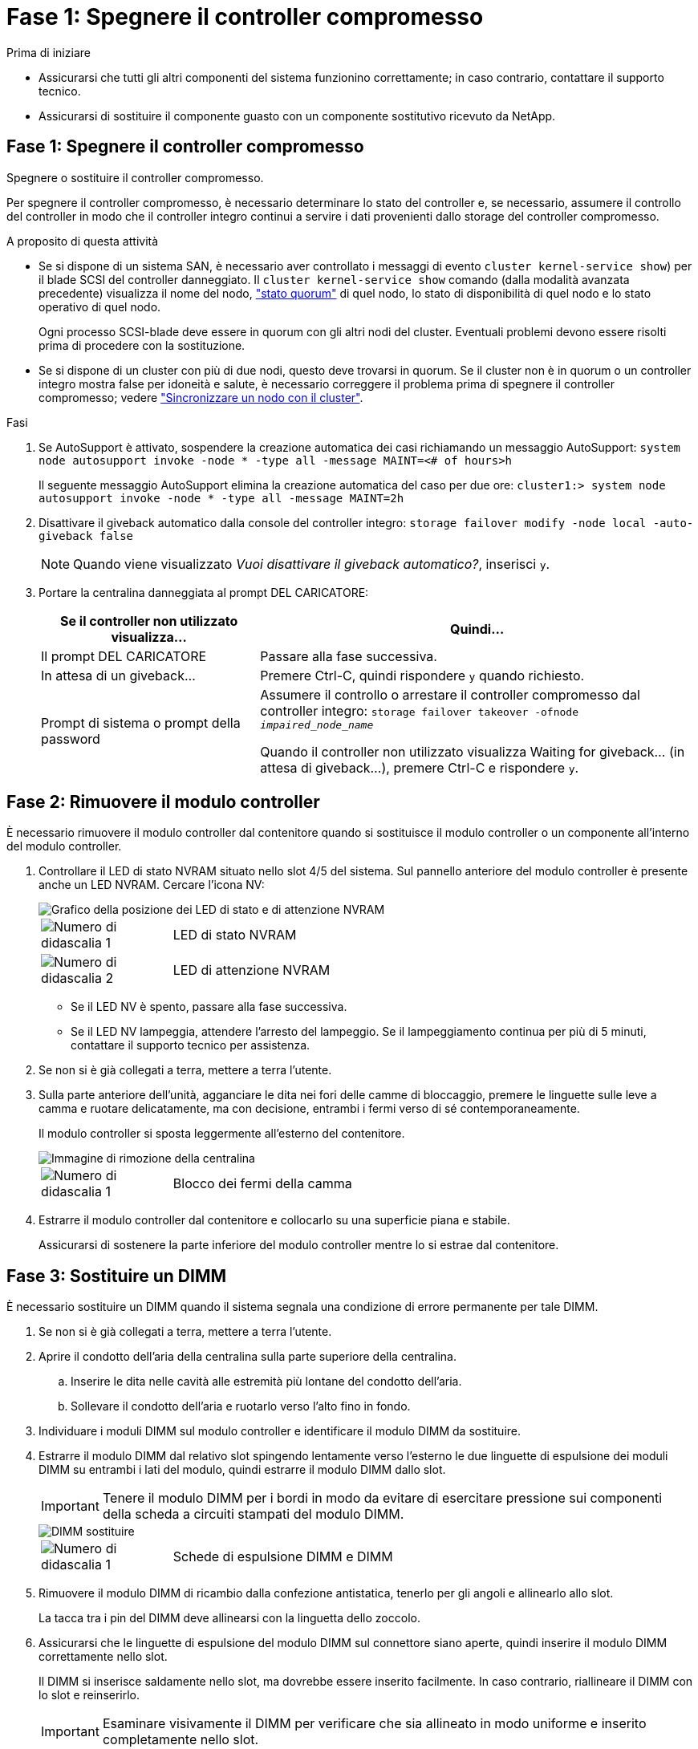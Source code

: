= Fase 1: Spegnere il controller compromesso
:allow-uri-read: 


.Prima di iniziare
* Assicurarsi che tutti gli altri componenti del sistema funzionino correttamente; in caso contrario, contattare il supporto tecnico.
* Assicurarsi di sostituire il componente guasto con un componente sostitutivo ricevuto da NetApp.




== Fase 1: Spegnere il controller compromesso

Spegnere o sostituire il controller compromesso.

Per spegnere il controller compromesso, è necessario determinare lo stato del controller e, se necessario, assumere il controllo del controller in modo che il controller integro continui a servire i dati provenienti dallo storage del controller compromesso.

.A proposito di questa attività
* Se si dispone di un sistema SAN, è necessario aver controllato i messaggi di evento  `cluster kernel-service show`) per il blade SCSI del controller danneggiato. Il `cluster kernel-service show` comando (dalla modalità avanzata precedente) visualizza il nome del nodo, link:https://docs.netapp.com/us-en/ontap/system-admin/display-nodes-cluster-task.html["stato quorum"] di quel nodo, lo stato di disponibilità di quel nodo e lo stato operativo di quel nodo.
+
Ogni processo SCSI-blade deve essere in quorum con gli altri nodi del cluster. Eventuali problemi devono essere risolti prima di procedere con la sostituzione.

* Se si dispone di un cluster con più di due nodi, questo deve trovarsi in quorum. Se il cluster non è in quorum o un controller integro mostra false per idoneità e salute, è necessario correggere il problema prima di spegnere il controller compromesso; vedere link:https://docs.netapp.com/us-en/ontap/system-admin/synchronize-node-cluster-task.html?q=Quorum["Sincronizzare un nodo con il cluster"^].


.Fasi
. Se AutoSupport è attivato, sospendere la creazione automatica dei casi richiamando un messaggio AutoSupport: `system node autosupport invoke -node * -type all -message MAINT=<# of hours>h`
+
Il seguente messaggio AutoSupport elimina la creazione automatica del caso per due ore: `cluster1:> system node autosupport invoke -node * -type all -message MAINT=2h`

. Disattivare il giveback automatico dalla console del controller integro: `storage failover modify -node local -auto-giveback false`
+

NOTE: Quando viene visualizzato _Vuoi disattivare il giveback automatico?_, inserisci `y`.

. Portare la centralina danneggiata al prompt DEL CARICATORE:
+
[cols="1,2"]
|===
| Se il controller non utilizzato visualizza... | Quindi... 


 a| 
Il prompt DEL CARICATORE
 a| 
Passare alla fase successiva.



 a| 
In attesa di un giveback...
 a| 
Premere Ctrl-C, quindi rispondere `y` quando richiesto.



 a| 
Prompt di sistema o prompt della password
 a| 
Assumere il controllo o arrestare il controller compromesso dal controller integro: `storage failover takeover -ofnode _impaired_node_name_`

Quando il controller non utilizzato visualizza Waiting for giveback... (in attesa di giveback...), premere Ctrl-C e rispondere `y`.

|===




== Fase 2: Rimuovere il modulo controller

È necessario rimuovere il modulo controller dal contenitore quando si sostituisce il modulo controller o un componente all'interno del modulo controller.

. Controllare il LED di stato NVRAM situato nello slot 4/5 del sistema. Sul pannello anteriore del modulo controller è presente anche un LED NVRAM. Cercare l'icona NV:
+
image::../media/drw_a1K-70-90_nvram-led_ieops-1463.svg[Grafico della posizione dei LED di stato e di attenzione NVRAM]

+
[cols="1,4"]
|===


 a| 
image:../media/icon_round_1.png["Numero di didascalia 1"]
 a| 
LED di stato NVRAM



 a| 
image:../media/icon_round_2.png["Numero di didascalia 2"]
 a| 
LED di attenzione NVRAM

|===
+
** Se il LED NV è spento, passare alla fase successiva.
** Se il LED NV lampeggia, attendere l'arresto del lampeggio. Se il lampeggiamento continua per più di 5 minuti, contattare il supporto tecnico per assistenza.


. Se non si è già collegati a terra, mettere a terra l'utente.
. Sulla parte anteriore dell'unità, agganciare le dita nei fori delle camme di bloccaggio, premere le linguette sulle leve a camma e ruotare delicatamente, ma con decisione, entrambi i fermi verso di sé contemporaneamente.
+
Il modulo controller si sposta leggermente all'esterno del contenitore.

+
image::../media/drw_a1k_pcm_remove_replace_ieops-1375.svg[Immagine di rimozione della centralina]

+
[cols="1,4"]
|===


 a| 
image:../media/icon_round_1.png["Numero di didascalia 1"]
| Blocco dei fermi della camma 
|===
. Estrarre il modulo controller dal contenitore e collocarlo su una superficie piana e stabile.
+
Assicurarsi di sostenere la parte inferiore del modulo controller mentre lo si estrae dal contenitore.





== Fase 3: Sostituire un DIMM

È necessario sostituire un DIMM quando il sistema segnala una condizione di errore permanente per tale DIMM.

. Se non si è già collegati a terra, mettere a terra l'utente.
. Aprire il condotto dell'aria della centralina sulla parte superiore della centralina.
+
.. Inserire le dita nelle cavità alle estremità più lontane del condotto dell'aria.
.. Sollevare il condotto dell'aria e ruotarlo verso l'alto fino in fondo.


. Individuare i moduli DIMM sul modulo controller e identificare il modulo DIMM da sostituire.
. Estrarre il modulo DIMM dal relativo slot spingendo lentamente verso l'esterno le due linguette di espulsione dei moduli DIMM su entrambi i lati del modulo, quindi estrarre il modulo DIMM dallo slot.
+

IMPORTANT: Tenere il modulo DIMM per i bordi in modo da evitare di esercitare pressione sui componenti della scheda a circuiti stampati del modulo DIMM.

+
image::../media/drw_a1k_dimms_ieops-1512.svg[DIMM sostituire]

+
[cols="1,4"]
|===


 a| 
image:../media/icon_round_1.png["Numero di didascalia 1"]
 a| 
Schede di espulsione DIMM e DIMM

|===
. Rimuovere il modulo DIMM di ricambio dalla confezione antistatica, tenerlo per gli angoli e allinearlo allo slot.
+
La tacca tra i pin del DIMM deve allinearsi con la linguetta dello zoccolo.

. Assicurarsi che le linguette di espulsione del modulo DIMM sul connettore siano aperte, quindi inserire il modulo DIMM correttamente nello slot.
+
Il DIMM si inserisce saldamente nello slot, ma dovrebbe essere inserito facilmente. In caso contrario, riallineare il DIMM con lo slot e reinserirlo.

+

IMPORTANT: Esaminare visivamente il DIMM per verificare che sia allineato in modo uniforme e inserito completamente nello slot.

. Spingere con cautela, ma con decisione, il bordo superiore del DIMM fino a quando le linguette dell'espulsore non scattano in posizione sulle tacche alle estremità del DIMM.
. Chiudere il condotto dell'aria della centralina.




== Fase 4: Installare il controller

Reinstallare il modulo controller e avviarlo.

. Assicurarsi che il condotto dell'aria sia completamente chiuso ruotandolo verso il basso fino in fondo.
+
Deve essere a filo con la lamiera del modulo controller.

. Allineare l'estremità del modulo controller con l'apertura nel contenitore, quindi far scorrere il modulo controller nel telaio con le leve ruotate lontano dalla parte anteriore del sistema.
. Una volta che il modulo controller non riesce a farlo scorrere ulteriormente, ruotare le maniglie della camma verso l'interno fino a quando non si bloccano sotto le ventole
+

NOTE: Non esercitare una forza eccessiva quando si fa scorrere il modulo controller nel contenitore per evitare di danneggiare i connettori.

+
Il modulo controller inizia ad avviarsi non appena viene inserito completamente nel contenitore.

. Riportare la centralina guasta al normale funzionamento restituendo la memoria: `storage failover giveback -ofnode _impaired_node_name_`.
. Se lo sconto automatico è stato disattivato, riattivarlo: `storage failover modify -node local -auto-giveback true`.
. Se AutoSupport è attivato, ripristinare/riattivare la creazione automatica dei casi: `system node autosupport invoke -node * -type all -message MAINT=END`.




== Fase 5: Restituire il componente guasto a NetApp

Restituire la parte guasta a NetApp, come descritto nelle istruzioni RMA fornite con il kit. Vedere la https://mysupport.netapp.com/site/info/rma["Restituzione e sostituzione delle parti"] pagina per ulteriori informazioni.
